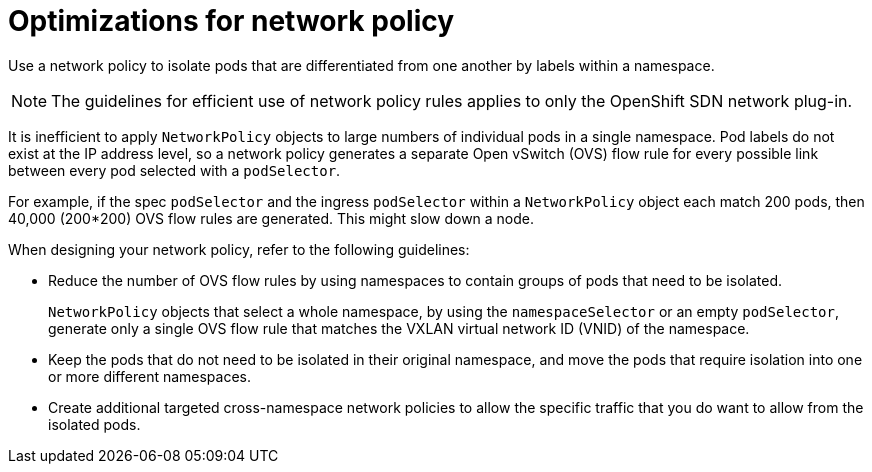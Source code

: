 // Module included in the following assemblies:
//
// * networking/network_policy/about-network-policy.adoc

[id="nw-networkpolicy-optimize_{context}"]
= Optimizations for network policy

Use a network policy to isolate pods that are differentiated from one another by labels within a namespace.

[NOTE]
====
The guidelines for efficient use of network policy rules applies to only the OpenShift SDN network plug-in.
====

It is inefficient to apply `NetworkPolicy` objects to large numbers of individual pods in a single namespace. Pod labels do not exist at the IP address level, so a network policy generates a separate Open vSwitch (OVS) flow rule for every possible link between every pod selected with a `podSelector`.

For example, if the spec `podSelector` and the ingress `podSelector` within a `NetworkPolicy` object each match 200 pods, then 40,000 (200*200) OVS flow rules are generated. This might slow down a node.

When designing your network policy, refer to the following guidelines:

* Reduce the number of OVS flow rules by using namespaces to contain groups of pods that need to be isolated.
+
`NetworkPolicy` objects that select a whole namespace, by using the `namespaceSelector` or an empty `podSelector`, generate only a single OVS flow rule that matches the VXLAN virtual network ID (VNID) of the namespace.

* Keep the pods that do not need to be isolated in their original namespace, and move the pods that require isolation into one or more different namespaces.

* Create additional targeted cross-namespace network policies to allow the specific traffic that you do want to allow from the isolated pods.
